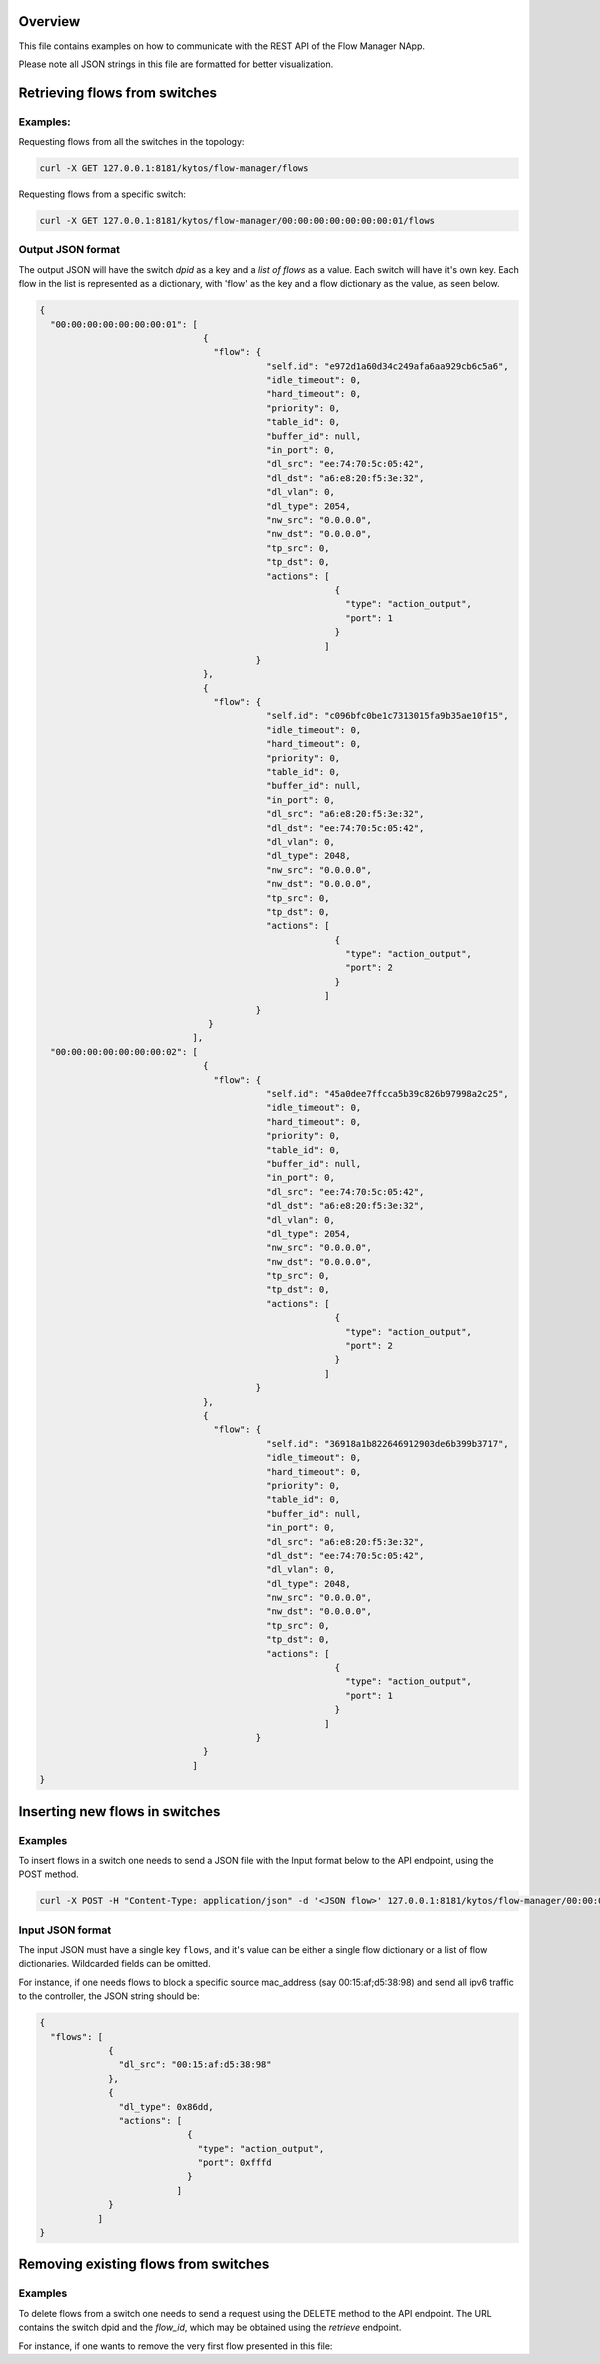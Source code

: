 Overview
========

This file contains examples on how to communicate with the REST API of the
Flow Manager NApp.

Please note all JSON strings in this file are formatted for better
visualization.

Retrieving flows from switches
==============================

Examples:
---------

Requesting flows from all the switches in the topology:

.. code:: shell

  curl -X GET 127.0.0.1:8181/kytos/flow-manager/flows

Requesting flows from a specific switch:

.. code:: shell

  curl -X GET 127.0.0.1:8181/kytos/flow-manager/00:00:00:00:00:00:00:01/flows

Output JSON format
------------------

The output JSON will have the switch *dpid* as a key and a *list of flows* as a
value. Each switch will have it's own key. Each flow in the list is represented
as a dictionary, with 'flow' as the key and a flow dictionary as the value, as
seen below.

.. code:: json

  {
    "00:00:00:00:00:00:00:01": [
                                 { 
                                   "flow": {
                                             "self.id": "e972d1a60d34c249afa6aa929cb6c5a6",
                                             "idle_timeout": 0,
                                             "hard_timeout": 0,
                                             "priority": 0,
                                             "table_id": 0,
                                             "buffer_id": null,
                                             "in_port": 0,
                                             "dl_src": "ee:74:70:5c:05:42",
                                             "dl_dst": "a6:e8:20:f5:3e:32",
                                             "dl_vlan": 0,
                                             "dl_type": 2054,
                                             "nw_src": "0.0.0.0",
                                             "nw_dst": "0.0.0.0",
                                             "tp_src": 0,
                                             "tp_dst": 0,
                                             "actions": [
                                                          {
                                                            "type": "action_output",
                                                            "port": 1
                                                          }
                                                        ]
                                           }
                                 },
                                 {
                                   "flow": {
                                             "self.id": "c096bfc0be1c7313015fa9b35ae10f15",
                                             "idle_timeout": 0,
                                             "hard_timeout": 0,
                                             "priority": 0,
                                             "table_id": 0,
                                             "buffer_id": null,
                                             "in_port": 0,
                                             "dl_src": "a6:e8:20:f5:3e:32",
                                             "dl_dst": "ee:74:70:5c:05:42",
                                             "dl_vlan": 0,
                                             "dl_type": 2048,
                                             "nw_src": "0.0.0.0",
                                             "nw_dst": "0.0.0.0",
                                             "tp_src": 0,
                                             "tp_dst": 0,
                                             "actions": [
                                                          {
                                                            "type": "action_output",
                                                            "port": 2
                                                          }
                                                        ]
                                           }
                                  } 
                               ],
    "00:00:00:00:00:00:00:02": [
                                 {
                                   "flow": {
                                             "self.id": "45a0dee7ffcca5b39c826b97998a2c25",
                                             "idle_timeout": 0,
                                             "hard_timeout": 0,
                                             "priority": 0,
                                             "table_id": 0,
                                             "buffer_id": null,
                                             "in_port": 0,
                                             "dl_src": "ee:74:70:5c:05:42",
                                             "dl_dst": "a6:e8:20:f5:3e:32",
                                             "dl_vlan": 0,
                                             "dl_type": 2054,
                                             "nw_src": "0.0.0.0",
                                             "nw_dst": "0.0.0.0",
                                             "tp_src": 0,
                                             "tp_dst": 0,
                                             "actions": [
                                                          {
                                                            "type": "action_output",
                                                            "port": 2
                                                          }
                                                        ]
                                           }
                                 },
                                 {
                                   "flow": {
                                             "self.id": "36918a1b822646912903de6b399b3717",
                                             "idle_timeout": 0,
                                             "hard_timeout": 0,
                                             "priority": 0,
                                             "table_id": 0,
                                             "buffer_id": null,
                                             "in_port": 0,
                                             "dl_src": "a6:e8:20:f5:3e:32",
                                             "dl_dst": "ee:74:70:5c:05:42",
                                             "dl_vlan": 0,
                                             "dl_type": 2048,
                                             "nw_src": "0.0.0.0",
                                             "nw_dst": "0.0.0.0",
                                             "tp_src": 0,
                                             "tp_dst": 0,
                                             "actions": [
                                                          {
                                                            "type": "action_output",
                                                            "port": 1
                                                          }
                                                        ]
                                           }
                                 } 
                               ]
  }

Inserting new flows in switches
===============================

Examples
--------

To insert flows in a switch one needs to send a JSON file with the Input format
below to the API endpoint, using the POST method.

.. code:: shell

  curl -X POST -H "Content-Type: application/json" -d '<JSON flow>' 127.0.0.1:8181/kytos/flow-manager/00:00:00:00:00:00:00:01/flows-a

Input JSON format
-----------------

The input JSON must have a single key ``flows``, and it's value can be either a
single flow dictionary or a list of flow dictionaries. Wildcarded fields can be
omitted.

For instance, if one needs flows to block a specific source mac_address
(say 00:15:af;d5:38:98) and send all ipv6 traffic to the controller, the JSON
string should be:

.. code:: json

  {
    "flows": [
               {
                 "dl_src": "00:15:af:d5:38:98"
               },
               {
                 "dl_type": 0x86dd,
                 "actions": [
                              {
                                "type": "action_output",
                                "port": 0xfffd
                              }
                            ]
               }
             ]
  }


Removing existing flows from switches
=====================================

Examples
--------

To delete flows from a switch one needs to send a request using the DELETE
method to the API endpoint. The URL contains the switch dpid and the *flow_id*,
which may be obtained using the *retrieve* endpoint.

For instance, if one wants to remove the very first flow presented in this file:

.. code:: shell
  curl -X DELETE 127.0.0.1:8181/kytos/flow-manager/00:00:00:00:00:00:00:01/e972d1a60d34c249afa6aa929cb6c5a6/flows-d
